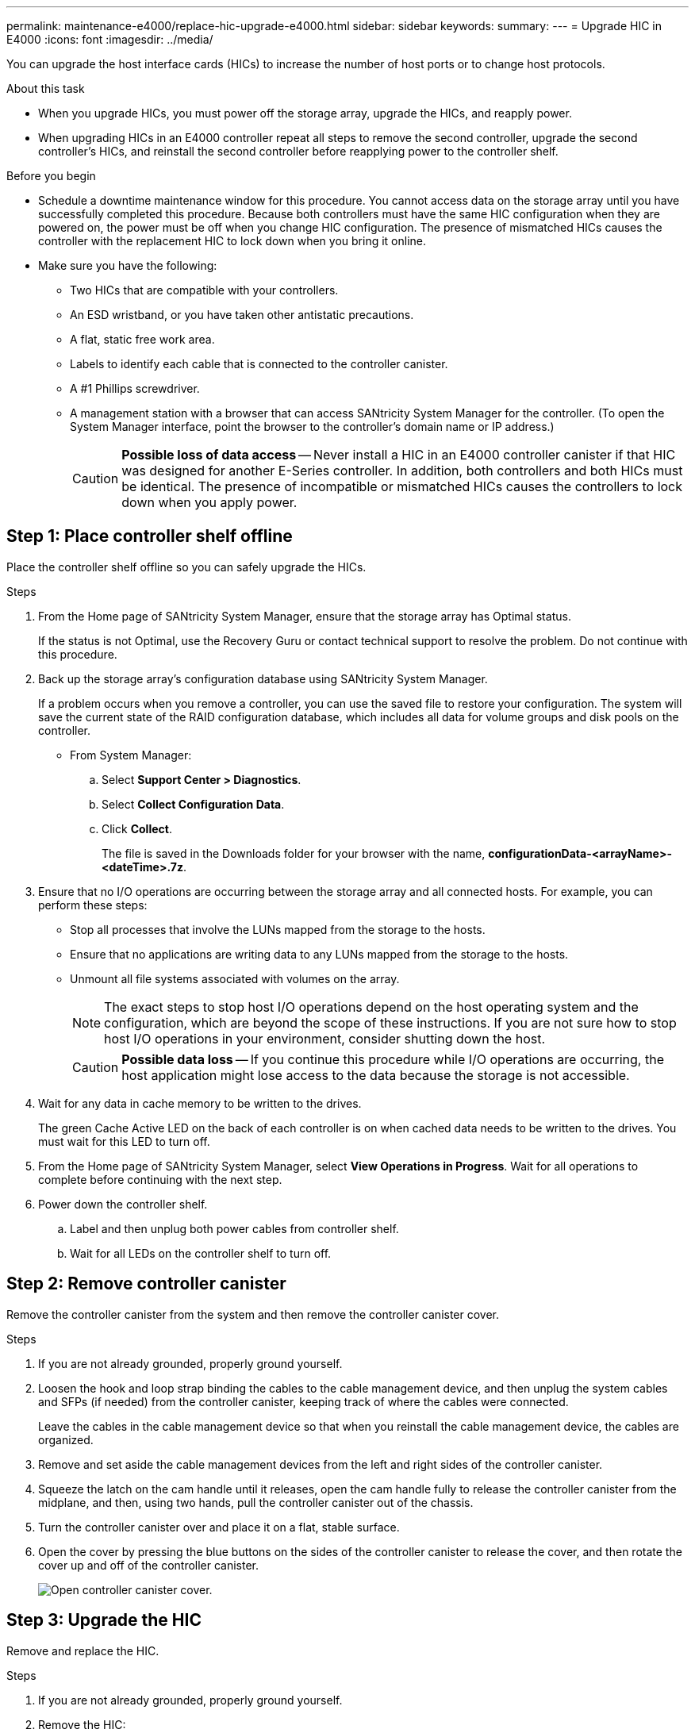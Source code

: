 ---
permalink: maintenance-e4000/replace-hic-upgrade-e4000.html
sidebar: sidebar
keywords: 
summary: 
---
= Upgrade HIC in E4000
:icons: font
:imagesdir: ../media/

[.lead]
You can upgrade the host interface cards (HICs) to increase the number of host ports or to change host protocols.

.About this task

* When you upgrade HICs, you must power off the storage array, upgrade the HICs, and reapply power.
* When upgrading HICs in an E4000 controller repeat all steps to remove the second controller, upgrade the second controller's HICs, and reinstall the second controller before reapplying power to the controller shelf.

.Before you begin

* Schedule a downtime maintenance window for this procedure. You cannot access data on the storage array until you have successfully completed this procedure. Because both controllers must have the same HIC configuration when they are powered on, the power must be off when you change HIC configuration. The presence of mismatched HICs causes the controller with the replacement HIC to lock down when you bring it online.
* Make sure you have the following:
** Two HICs that are compatible with your controllers.
** An ESD wristband, or you have taken other antistatic precautions.
** A flat, static free work area.
** Labels to identify each cable that is connected to the controller canister.
** A #1 Phillips screwdriver.
** A management station with a browser that can access SANtricity System Manager for the controller. (To open the System Manager interface, point the browser to the controller's domain name or IP address.)
+
CAUTION: *Possible loss of data access* -- Never install a HIC in an E4000 controller canister if that HIC was designed for another E-Series controller. In addition, both controllers and both HICs must be identical. The presence of incompatible or mismatched HICs causes the controllers to lock down when you apply power.

== Step 1: Place controller shelf offline

Place the controller shelf offline so you can safely upgrade the HICs.

.Steps

. From the Home page of SANtricity System Manager, ensure that the storage array has Optimal status.
+
If the status is not Optimal, use the Recovery Guru or contact technical support to resolve the problem. Do not continue with this procedure.

. Back up the storage array's configuration database using SANtricity System Manager.
+
If a problem occurs when you remove a controller, you can use the saved file to restore your configuration. The system will save the current state of the RAID configuration database, which includes all data for volume groups and disk pools on the controller.
+
* From System Manager:
.. Select *Support Center > Diagnostics*.
.. Select *Collect Configuration Data*.
.. Click *Collect*.
+
The file is saved in the Downloads folder for your browser with the name, *configurationData-<arrayName>-<dateTime>.7z*.

. Ensure that no I/O operations are occurring between the storage array and all connected hosts. For example, you can perform these steps:
 ** Stop all processes that involve the LUNs mapped from the storage to the hosts.
 ** Ensure that no applications are writing data to any LUNs mapped from the storage to the hosts.
 ** Unmount all file systems associated with volumes on the array.
+
NOTE: The exact steps to stop host I/O operations depend on the host operating system and the configuration, which are beyond the scope of these instructions. If you are not sure how to stop host I/O operations in your environment, consider shutting down the host.
+
CAUTION: *Possible data loss* -- If you continue this procedure while I/O operations are occurring, the host application might lose access to the data because the storage is not accessible.

. Wait for any data in cache memory to be written to the drives.
+
The green Cache Active LED on the back of each controller is on when cached data needs to be written to the drives. You must wait for this LED to turn off.

. From the Home page of SANtricity System Manager, select *View Operations in Progress*. Wait for all operations to complete before continuing with the next step.
. Power down the controller shelf.
 .. Label and then unplug both power cables from controller shelf.
 .. Wait for all LEDs on the controller shelf to turn off.

== Step 2: Remove controller canister

Remove the controller canister from the system and then remove the controller canister cover.

.Steps

. If you are not already grounded, properly ground yourself.
. Loosen the hook and loop strap binding the cables to the cable management device, and then unplug the system cables and SFPs (if needed) from the controller canister, keeping track of where the cables were connected.
+
Leave the cables in the cable management device so that when you reinstall the cable management device, the cables are organized.
. Remove and set aside the cable management devices from the left and right sides of the controller canister.
. Squeeze the latch on the cam handle until it releases, open the cam handle fully to release the controller canister from the midplane, and then, using two hands, pull the controller canister out of the chassis.
. Turn the controller canister over and place it on a flat, stable surface.
. Open the cover by pressing the blue buttons on the sides of the controller canister to release the cover, and then rotate the cover up and off of the controller canister.
+
image::../media/drw_E4000_open_controller_module_cover_IEOPS-870.png[Open controller canister cover.]


== Step 3: Upgrade the HIC

Remove and replace the HIC.

.Steps
. If you are not already grounded, properly ground yourself.
. Remove the HIC:
+
image::../media/drw_E4000_replace_HIC_source_IEOPS-864.png[Remove HIC from controller module.]
.. Remove the HIC faceplate by loosening all screws and sliding it straight out from the controller module.
.. Loosen the thumbscrews on the HIC and lift the HIC straight up.
. Reinstall the HIC:
.. Align the socket on the replacement HIC plug with the socket on the motherboard, and then gently seat the card squarely into the socket.
.. Tighten the three thumbscrews on the HIC.
.. Reinstall the HIC faceplate.
. Reinstall the controller module cover and lock it into place.

== Step 4: Reinstall controller canister

Reinstall the controller canister into the chassis.

.Steps

. If you are not already grounded, properly ground yourself.
. If you have not already done so, replace the cover on the controller canister.
. Turn the controller canister over and align the end with the opening in the chassis.
. Gently push the controller canister halfway into the system. Align the end of the controller canister with the opening in the chassis, and then gently push the controller canister halfway into the system.
+
NOTE: Do not completely insert the controller canister in the chassis until instructed to do so.
. Recable the system, as needed.
+
If you removed the media converters (QSFPs or SFPs), remember to reinstall them if you are using fiber optic cables.
. Complete the reinstallation of the controller canister:
.. With the cam handle in the open position, firmly push the controller canister in until it meets the midplane and is fully seated, and then close the cam handle to the locked position.
+
NOTE: Do not use excessive force when sliding the controller canister into the chassis to avoid damaging the connectors.
+
The controller begins to boot as soon as it is seated in the chassis.
.. If you have not already done so, reinstall the cable management device.
.. Bind the cables to the cable management device with the hook and loop strap.
. Reboot the controller canister.

== Step 5: Complete the HIC upgrade

Place the controller online, collect support data, and resume operations.

.Steps

. Place controller online.
 .. Plug in power cables.
. As the controller boots, check the controller LEDs.
 ** The amber Attention LED remains on.
 ** The Host Link LEDs might be on, blinking, or off, depending on the host interface.
. When the controller is back online, confirm that its status is Optimal and check the controller shelf's Attention LEDs.
+
If the status is not Optimal or if any of the Attention LEDs are on, confirm that all cables are correctly seated and the controller canister is installed correctly. If necessary, remove and reinstall the controller canister.
+
NOTE: If you cannot resolve the problem, contact technical support.

. Click *Support > Upgrade Center* to ensure that the latest version of SANtricity OS is installed.
+
As needed, install the latest version.

. Verify that all volumes have been returned to the preferred owner.
.. Select *Volumes*. From the *All Volumes* page, verify that volumes are distributed to their preferred owners. Select *Change ownership* to view volume owners.
.. If volumes are all owned by preferred owner continue to Step 6.
.. If none of the volumes are returned, you must manually return the volumes. Go to *Redistribute volumes*.
 .. If only some of the volumes are returned to their preferred owners after auto-distribution or manual distribution you must check the Recovery Guru for host connectivity issues.
 .. If there is no Recovery Guru present or if following the recovery guru steps the volumes are still not returned to their preferred owners contact support.

 . Collect support data for your storage array using SANtricity System Manager.
    .. Select *Support Center > Diagnostics*.
    .. Select *Collect Support Data*.
    .. Click *Collect*.
+
The file is saved in the Downloads folder for your browser with the name, *support-data.7z*.

.What's next?

The process of upgrading a host interface card in your storage array is complete. You can resume normal operations.
